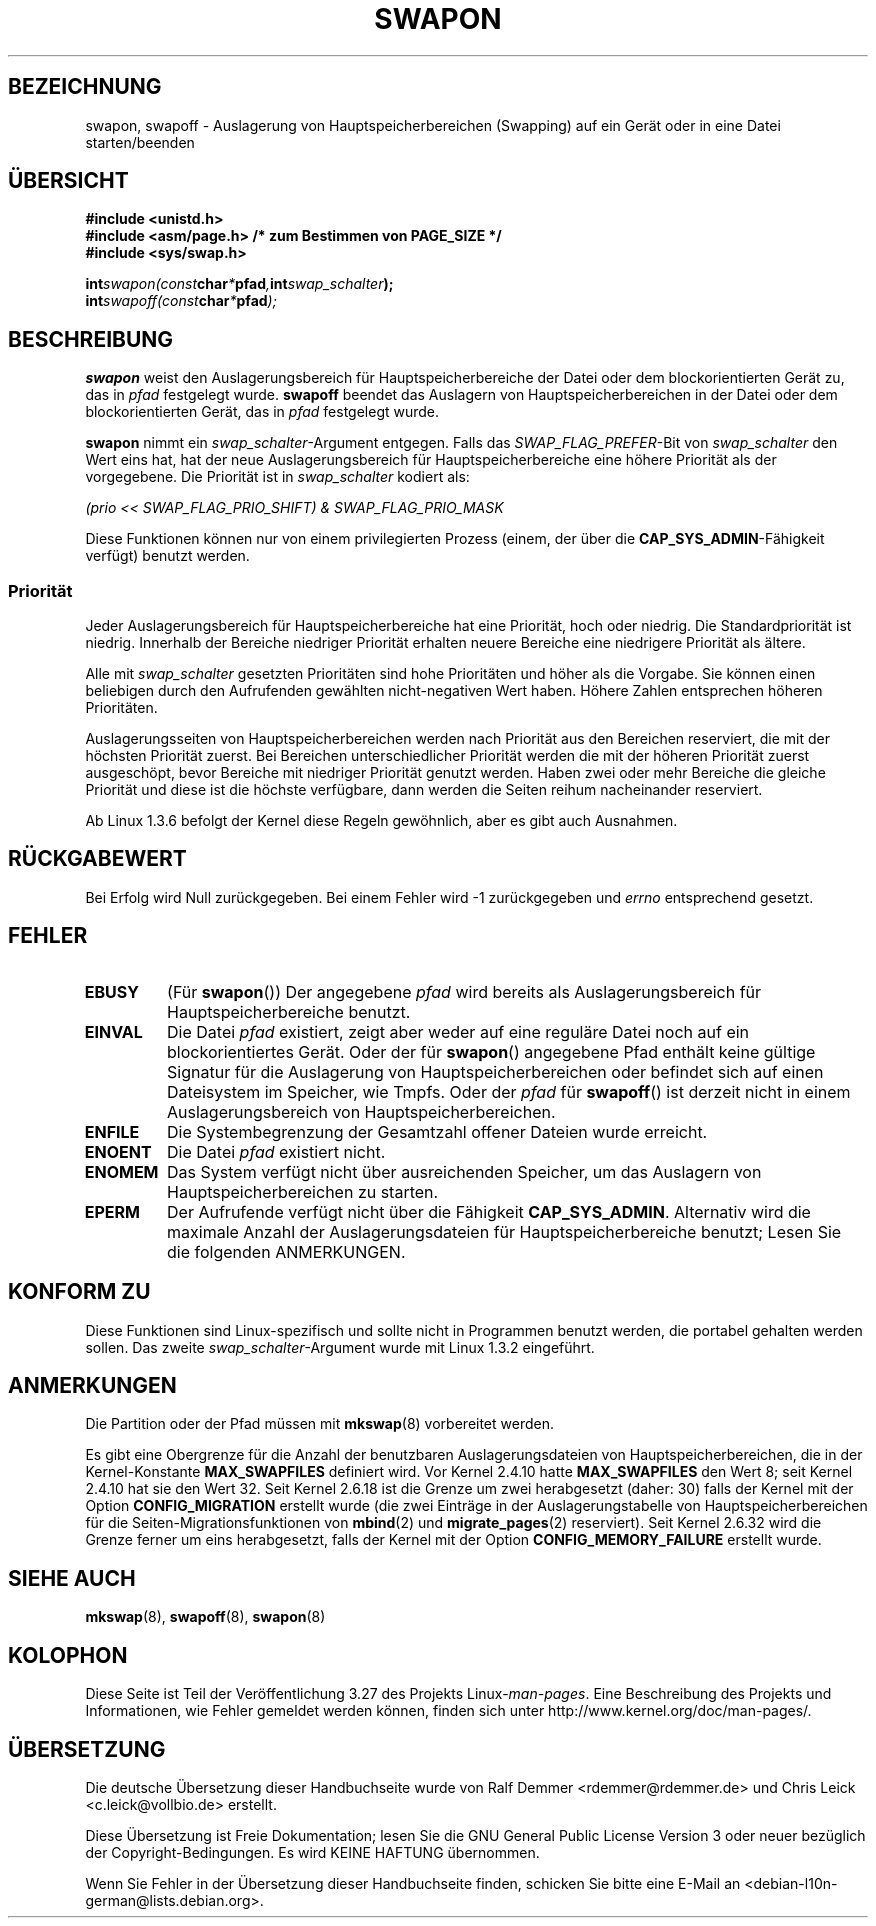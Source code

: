 .\" Hey Emacs! This file is -*- nroff -*- source.
.\"
.\" Copyright (c) 1992 Drew Eckhardt (drew@cs.colorado.edu), March 28, 1992
.\"
.\" Permission is granted to make and distribute verbatim copies of this
.\" manual provided the copyright notice and this permission notice are
.\" preserved on all copies.
.\"
.\" Permission is granted to copy and distribute modified versions of this
.\" manual under the conditions for verbatim copying, provided that the
.\" entire resulting derived work is distributed under the terms of a
.\" permission notice identical to this one.
.\"
.\" Since the Linux kernel and libraries are constantly changing, this
.\" manual page may be incorrect or out-of-date.  The author(s) assume no
.\" responsibility for errors or omissions, or for damages resulting from
.\" the use of the information contained herein.  The author(s) may not
.\" have taken the same level of care in the production of this manual,
.\" which is licensed free of charge, as they might when working
.\" professionally.
.\"
.\" Formatted or processed versions of this manual, if unaccompanied by
.\" the source, must acknowledge the copyright and authors of this work.
.\"
.\" Modified by Michael Haardt <michael@moria.de>
.\" Modified 1993-07-24 by Rik Faith <faith@cs.unc.edu>
.\" Modified 1995-07-22 by Michael Chastain <mec@duracef.shout.net>
.\" Modified 1995-07-23 by aeb
.\" Modified 1996-10-22 by Eric S. Raymond <esr@thyrsus.com>
.\" Modified 1998-09-08 by aeb
.\" Modified 2004-06-17 by Michael Kerrisk <mtk.manpages@gmail.com>
.\" Modified 2004-10-10 by aeb
.\" 2004-12-14 mtk, Anand Kumria: added new errors
.\" 2007-06-22 Ivana Varekova <varekova@redhat.com>, mtk
.\"     Update text describing limit on number of swap files.
.\"
.\"*******************************************************************
.\"
.\" This file was generated with po4a. Translate the source file.
.\"
.\"*******************************************************************
.TH SWAPON 2 "15. Juni 2010" Linux Linux\-Programmierhandbuch
.SH BEZEICHNUNG
swapon, swapoff \- Auslagerung von Hauptspeicherbereichen (Swapping) auf ein
Gerät oder in eine Datei starten/beenden
.SH ÜBERSICHT
\fB#include <unistd.h>\fP
.br
\fB#include <asm/page.h> /* zum Bestimmen von PAGE_SIZE */\fP
.br
\fB#include <sys/swap.h>\fP
.sp
\fBint\fP\fIswapon(const\fP\fBchar\fP\fI*\fP\fBpfad\fP\fI,\fP\fBint\fP\fIswap_schalter\fP\fB);\fP
.br
\fBint\fP\fIswapoff(const\fP\fBchar\fP\fI*\fP\fBpfad\fP\fI);\fP
.SH BESCHREIBUNG
\fBswapon\fP weist den Auslagerungsbereich für Hauptspeicherbereiche der Datei
oder dem blockorientierten Gerät zu, das in \fIpfad\fP festgelegt
wurde. \fBswapoff\fP beendet das Auslagern von Hauptspeicherbereichen in der
Datei oder dem blockorientierten Gerät, das in \fIpfad\fP festgelegt wurde.
.PP
\fBswapon\fP nimmt ein \fIswap_schalter\fP\-Argument entgegen. Falls das
\fISWAP_FLAG_PREFER\fP\-Bit von \fIswap_schalter\fP den Wert eins hat, hat der neue
Auslagerungsbereich für Hauptspeicherbereiche eine höhere Priorität als der
vorgegebene. Die Priorität ist in \fIswap_schalter\fP kodiert als:
.br
.sp
\fI(prio << SWAP_FLAG_PRIO_SHIFT) & SWAP_FLAG_PRIO_MASK\fP
.br
.PP
Diese Funktionen können nur von einem privilegierten Prozess (einem, der
über die \fBCAP_SYS_ADMIN\fP\-Fähigkeit verfügt) benutzt werden.
.SS Priorität
Jeder Auslagerungsbereich für Hauptspeicherbereiche hat eine Priorität, hoch
oder niedrig. Die Standardpriorität ist niedrig. Innerhalb der Bereiche
niedriger Priorität erhalten neuere Bereiche eine niedrigere Priorität als
ältere.
.PP
Alle mit \fIswap_schalter\fP gesetzten Prioritäten sind hohe Prioritäten und
höher als die Vorgabe. Sie können einen beliebigen durch den Aufrufenden
gewählten nicht\-negativen Wert haben. Höhere Zahlen entsprechen höheren
Prioritäten.
.PP
Auslagerungsseiten von Hauptspeicherbereichen werden nach Priorität aus den
Bereichen reserviert, die mit der höchsten Priorität zuerst. Bei Bereichen
unterschiedlicher Priorität werden die mit der höheren Priorität zuerst
ausgeschöpt, bevor Bereiche mit niedriger Priorität genutzt werden. Haben
zwei oder mehr Bereiche die gleiche Priorität und diese ist die höchste
verfügbare, dann werden die Seiten reihum nacheinander reserviert.
.PP
Ab Linux 1.3.6 befolgt der Kernel diese Regeln gewöhnlich, aber es gibt auch
Ausnahmen.
.SH RÜCKGABEWERT
Bei Erfolg wird Null zurückgegeben. Bei einem Fehler wird \-1 zurückgegeben
und \fIerrno\fP entsprechend gesetzt.
.SH FEHLER
.TP 
\fBEBUSY\fP
(Für \fBswapon\fP()) Der angegebene \fIpfad\fP wird bereits als
Auslagerungsbereich für Hauptspeicherbereiche benutzt.
.TP 
\fBEINVAL\fP
Die Datei \fIpfad\fP existiert, zeigt aber weder auf eine reguläre Datei noch
auf ein blockorientiertes Gerät. Oder der für \fBswapon\fP() angegebene Pfad
enthält keine gültige Signatur für die Auslagerung von
Hauptspeicherbereichen oder befindet sich auf einen Dateisystem im Speicher,
wie Tmpfs. Oder der \fIpfad\fP für \fBswapoff\fP() ist derzeit nicht in einem
Auslagerungsbereich von Hauptspeicherbereichen.
.TP 
\fBENFILE\fP
Die Systembegrenzung der Gesamtzahl offener Dateien wurde erreicht.
.TP 
\fBENOENT\fP
Die Datei \fIpfad\fP existiert nicht.
.TP 
\fBENOMEM\fP
Das System verfügt nicht über ausreichenden Speicher, um das Auslagern von
Hauptspeicherbereichen zu starten.
.TP 
\fBEPERM\fP
Der Aufrufende verfügt nicht über die Fähigkeit \fBCAP_SYS_ADMIN\fP. Alternativ
wird die maximale Anzahl der Auslagerungsdateien für Hauptspeicherbereiche
benutzt; Lesen Sie die folgenden ANMERKUNGEN.
.SH "KONFORM ZU"
Diese Funktionen sind Linux\-spezifisch und sollte nicht in Programmen
benutzt werden, die portabel gehalten werden sollen. Das zweite
\fIswap_schalter\fP\-Argument wurde mit Linux 1.3.2 eingeführt.
.SH ANMERKUNGEN
Die Partition oder der Pfad müssen mit \fBmkswap\fP(8) vorbereitet werden.

Es gibt eine Obergrenze für die Anzahl der benutzbaren Auslagerungsdateien
von Hauptspeicherbereichen, die in der Kernel\-Konstante \fBMAX_SWAPFILES\fP
definiert wird. Vor Kernel 2.4.10 hatte \fBMAX_SWAPFILES\fP den Wert 8; seit
Kernel 2.4.10 hat sie den Wert 32. Seit Kernel 2.6.18 ist die Grenze um zwei
herabgesetzt (daher: 30) falls der Kernel mit der Option \fBCONFIG_MIGRATION\fP
erstellt wurde (die zwei Einträge in der Auslagerungstabelle von
Hauptspeicherbereichen für die Seiten\-Migrationsfunktionen von \fBmbind\fP(2)
und \fBmigrate_pages\fP(2) reserviert). Seit Kernel 2.6.32 wird die Grenze
ferner um eins herabgesetzt, falls der Kernel mit der Option
\fBCONFIG_MEMORY_FAILURE\fP erstellt wurde.
.SH "SIEHE AUCH"
\fBmkswap\fP(8), \fBswapoff\fP(8), \fBswapon\fP(8)
.SH KOLOPHON
Diese Seite ist Teil der Veröffentlichung 3.27 des Projekts
Linux\-\fIman\-pages\fP. Eine Beschreibung des Projekts und Informationen, wie
Fehler gemeldet werden können, finden sich unter
http://www.kernel.org/doc/man\-pages/.

.SH ÜBERSETZUNG
Die deutsche Übersetzung dieser Handbuchseite wurde von
Ralf Demmer <rdemmer@rdemmer.de>
und
Chris Leick <c.leick@vollbio.de>
erstellt.

Diese Übersetzung ist Freie Dokumentation; lesen Sie die
GNU General Public License Version 3 oder neuer bezüglich der
Copyright-Bedingungen. Es wird KEINE HAFTUNG übernommen.

Wenn Sie Fehler in der Übersetzung dieser Handbuchseite finden,
schicken Sie bitte eine E-Mail an <debian-l10n-german@lists.debian.org>.
